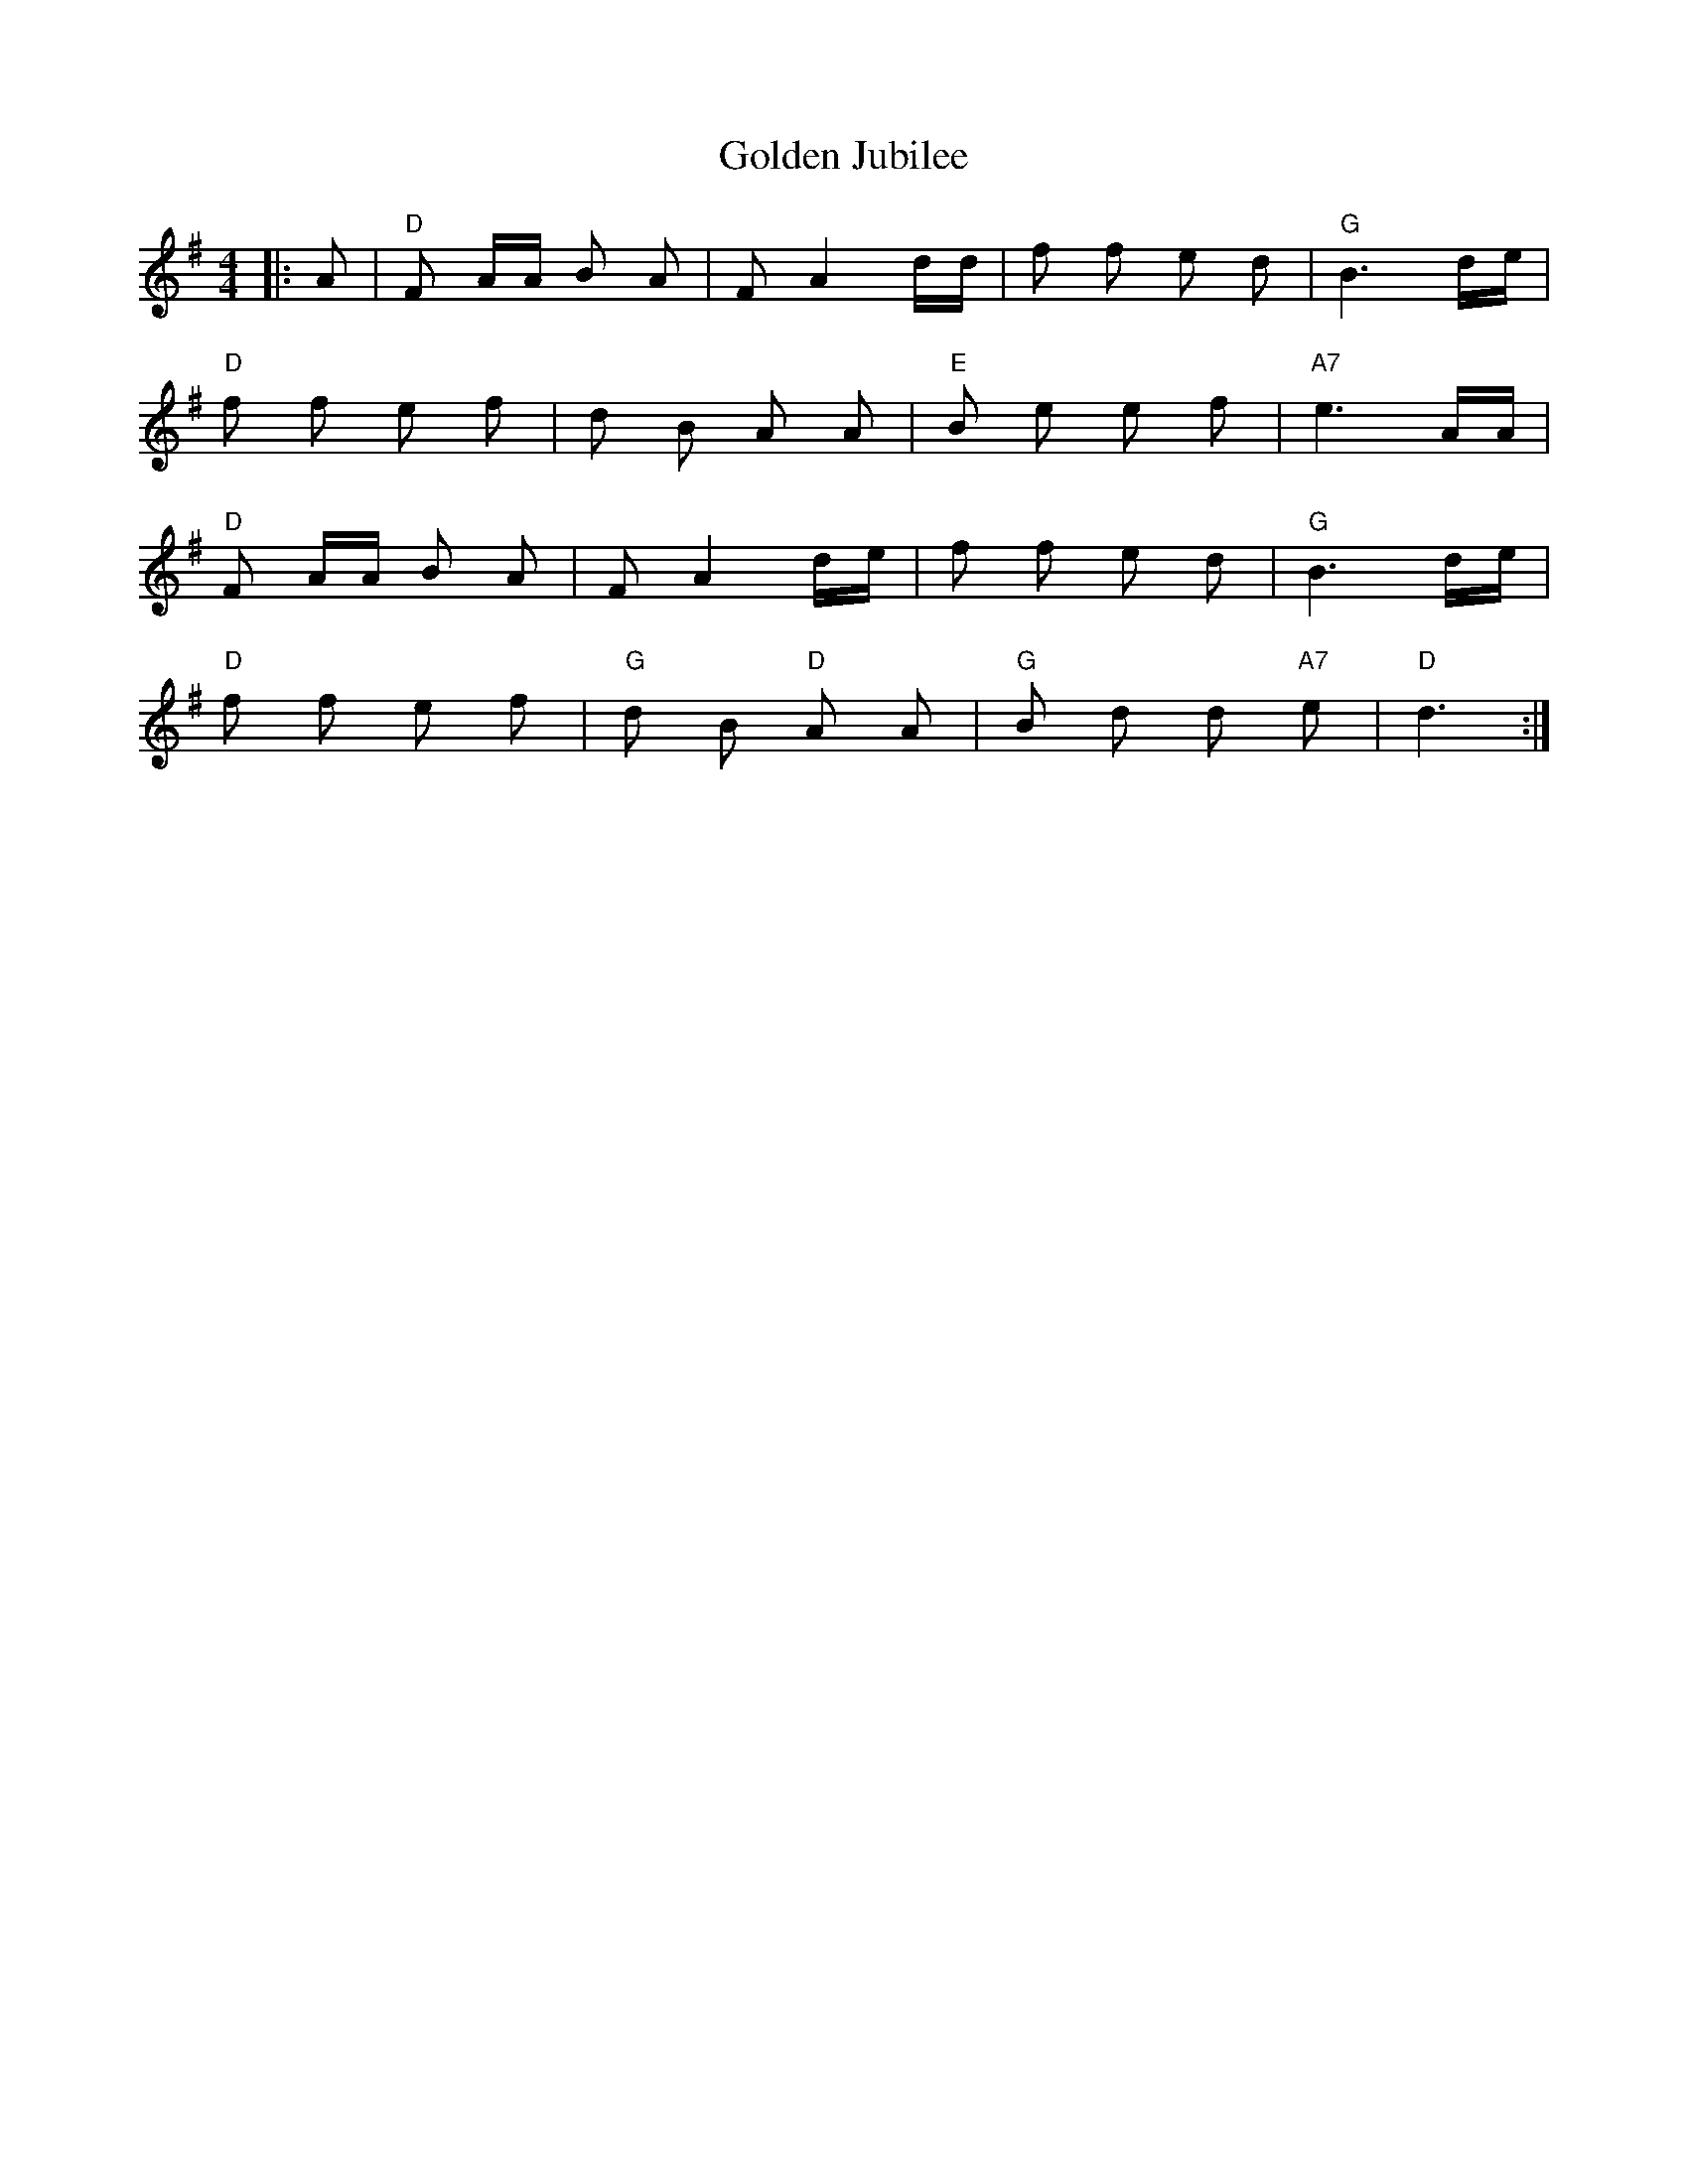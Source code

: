 X: 15702
T: Golden Jubilee
R: barndance
M: 4/4
K: Gmajor
|:A|"D" F A/A/ B A|F A2 d/d/|f f e d|"G" B3 d/e/|$
"D" f f e f|d B A A|"E" B e e f|"A7" e3 A/A/|$
"D" F A/A/ B A|F A2 d/e/|f f e d|"G" B3 d/e/|$
"D" f f e f|"G" d B"D" A A|"G" B d d"A7" e|"D" d3:|

